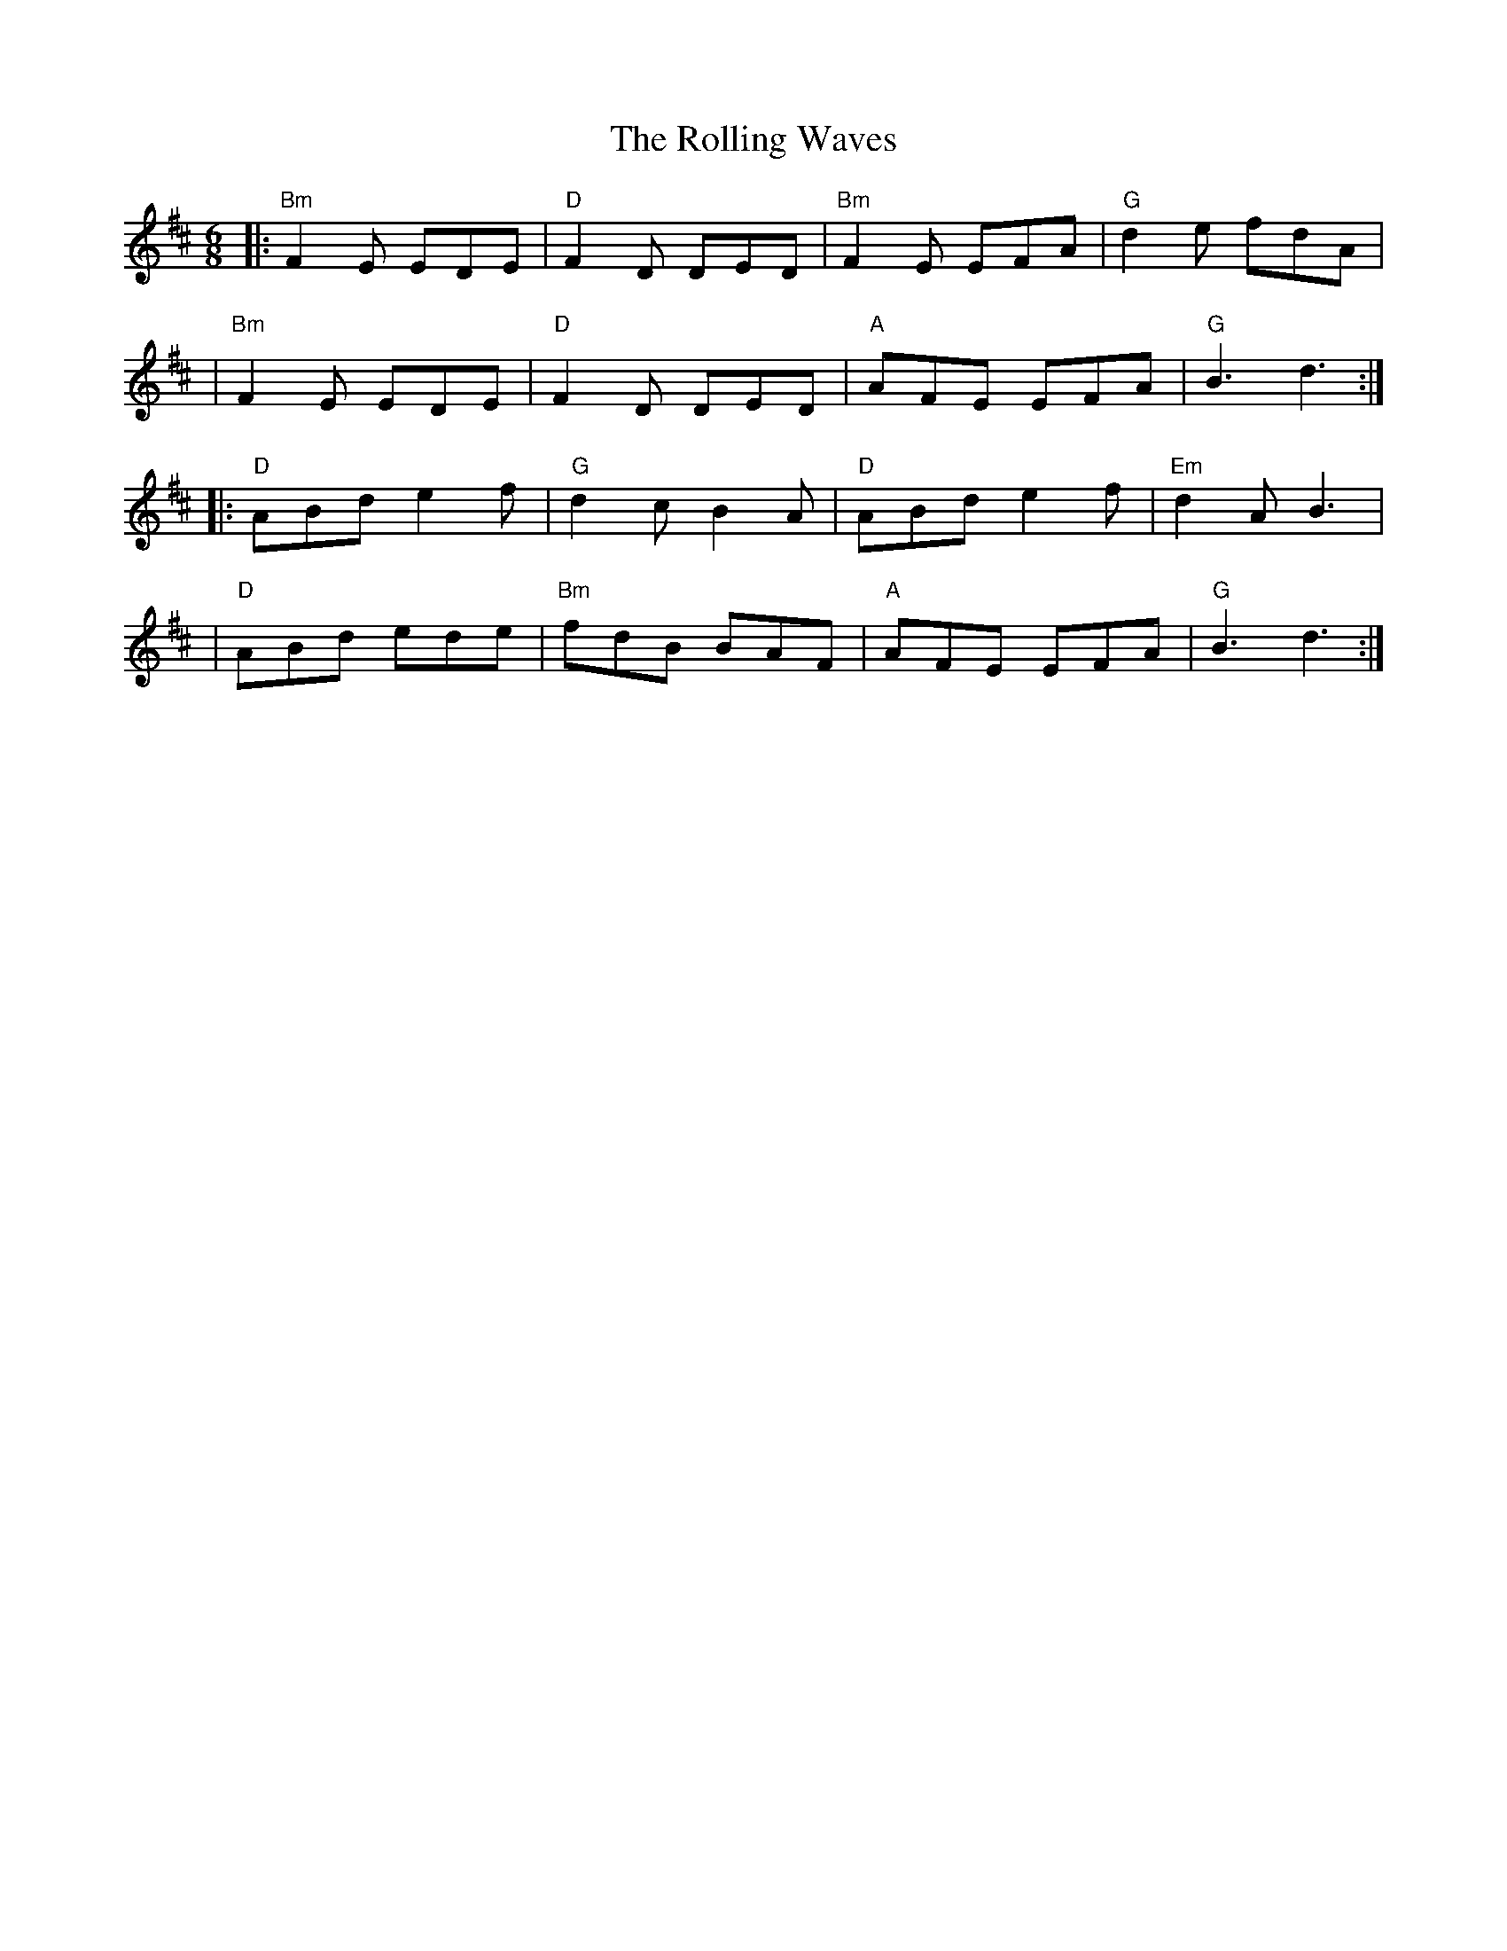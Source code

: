 X: 1
T: The Rolling Waves
M: 6/8
L: 1/8
K: Dmaj
|:"Bm"F2 E EDE|"D"F2 D DED|"Bm"F2 E EFA|"G"d2 e fdA|
|"Bm"F2 E EDE|"D"F2 D DED|"A"AFE EFA|"G"B3 d3:|
|:"D"ABd e2 f|"G"d2 cB2 A|"D"ABd e2 f|"Em"d2 A B3|
|"D"ABd ede|"Bm"fdB BAF|"A"AFE EFA|"G"B3 d3:| 
